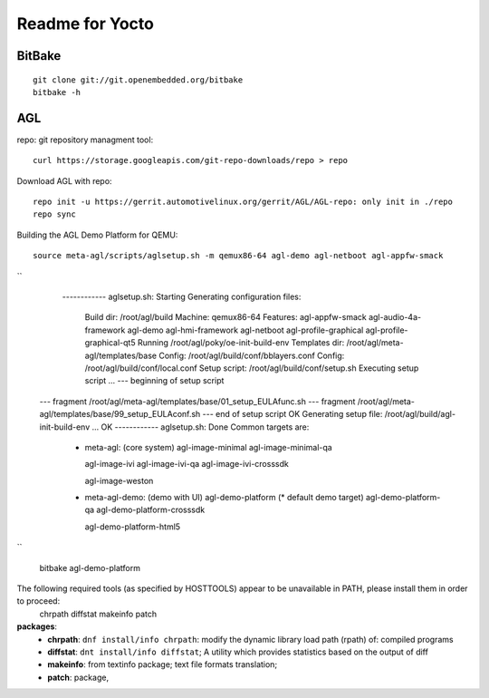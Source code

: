
Readme for Yocto
###################################


BitBake
======================
::

  git clone git://git.openembedded.org/bitbake
  bitbake -h
	

AGL
===================

repo: git repository managment tool:
::

  curl https://storage.googleapis.com/git-repo-downloads/repo > repo


Download AGL with repo:
::  
  
  repo init -u https://gerrit.automotivelinux.org/gerrit/AGL/AGL-repo: only init in ./repo
  repo sync
  

Building the AGL Demo Platform for QEMU:
::

  source meta-agl/scripts/aglsetup.sh -m qemux86-64 agl-demo agl-netboot agl-appfw-smack   

``  
  ------------ aglsetup.sh: Starting
  Generating configuration files:
   Build dir: /root/agl/build
   Machine: qemux86-64
   Features: agl-appfw-smack agl-audio-4a-framework agl-demo agl-hmi-framework agl-netboot agl-profile-graphical agl-profile-graphical-qt5 
   Running /root/agl/poky/oe-init-build-env
   Templates dir: /root/agl/meta-agl/templates/base
   Config: /root/agl/build/conf/bblayers.conf
   Config: /root/agl/build/conf/local.conf
   Setup script: /root/agl/build/conf/setup.sh
   Executing setup script ... --- beginning of setup script
 --- fragment /root/agl/meta-agl/templates/base/01_setup_EULAfunc.sh
 --- fragment /root/agl/meta-agl/templates/base/99_setup_EULAconf.sh
 --- end of setup script
 OK
 Generating setup file: /root/agl/build/agl-init-build-env ... OK
 ------------ aglsetup.sh: Done
 Common targets are:
  - meta-agl:          (core system)
    agl-image-minimal
    agl-image-minimal-qa
    
    agl-image-ivi
    agl-image-ivi-qa
    agl-image-ivi-crosssdk
    
    agl-image-weston

  - meta-agl-demo:     (demo with UI)
    agl-demo-platform  (* default demo target)
    agl-demo-platform-qa
    agl-demo-platform-crosssdk
    
    agl-demo-platform-html5

``

  bitbake agl-demo-platform
  


The following required tools (as specified by HOSTTOOLS) appear to be unavailable in PATH, please install them in order to proceed:
  chrpath diffstat makeinfo patch
  
**packages**:
 * **chrpath**: ``dnf install/info chrpath``: modify the dynamic library load path (rpath) of: compiled programs
 * **diffstat**: ``dnt install/info diffstat``; A utility which provides statistics based on the output of diff
 * **makeinfo**: from textinfo package; text file formats translation;
 * **patch**: package, 
 
 
